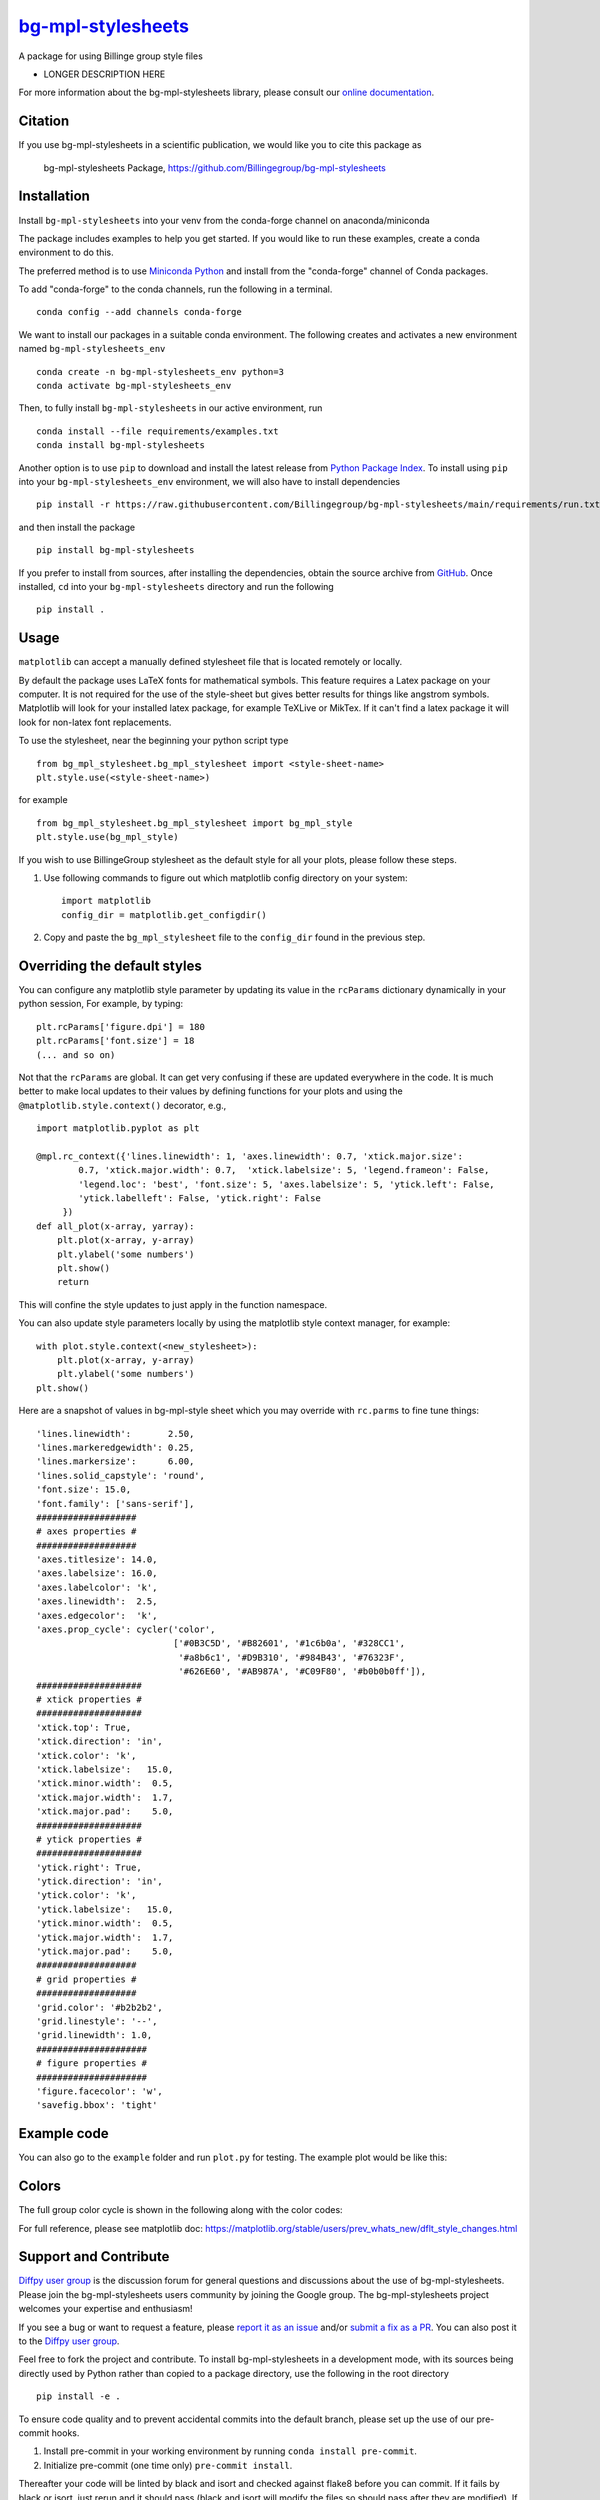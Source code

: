 |Icon| |title|_
===============

.. |title| replace:: bg-mpl-stylesheets
.. _title: https://Billingegroup.github.io/bg-mpl-stylesheets

.. |Icon| image:: https://avatars.githubusercontent.com/Billingegroup
        :target: https://Billingegroup.github.io/bg-mpl-stylesheets
        :height: 100px

|PyPi| |Forge| |PythonVersion| |PR|

|CI| |Codecov| |Black| |Tracking|

.. |Black| image:: https://img.shields.io/badge/code_style-black-black
        :target: https://github.com/psf/black

.. |CI| image:: https://github.com/Billingegroup/bg-mpl-stylesheets/actions/workflows/main.yml/badge.svg
        :target: https://github.com/Billingegroup/bg-mpl-stylesheets/actions/workflows/main.yml

.. |Codecov| image:: https://codecov.io/gh/Billingegroup/bg-mpl-stylesheets/branch/main/graph/badge.svg
        :target: https://codecov.io/gh/Billingegroup/bg-mpl-stylesheets

.. |Forge| image:: https://img.shields.io/conda/vn/conda-forge/bg-mpl-stylesheets
        :target: https://anaconda.org/conda-forge/bg-mpl-stylesheets

.. |PR| image:: https://img.shields.io/badge/PR-Welcome-29ab47ff

.. |PyPi| image:: https://img.shields.io/pypi/v/bg-mpl-stylesheets
        :target: https://pypi.org/project/bg-mpl-stylesheets/

.. |PythonVersion| image:: https://img.shields.io/pypi/pyversions/bg-mpl-stylesheets
        :target: https://pypi.org/project/bg-mpl-stylesheets/

.. |Tracking| image:: https://img.shields.io/badge/issue_tracking-github-blue
        :target: https://github.com/Billingegroup/bg-mpl-stylesheets/issues

A package for using Billinge group style files

* LONGER DESCRIPTION HERE

For more information about the bg-mpl-stylesheets library, please consult our `online documentation <https://github.com/Billingegroup/bg-mpl-stylesheets>`_.

Citation
--------

If you use bg-mpl-stylesheets in a scientific publication, we would like you to cite this package as

        bg-mpl-stylesheets Package, https://github.com/Billingegroup/bg-mpl-stylesheets

Installation
------------

Install ``bg-mpl-stylesheets`` into your venv from the conda-forge channel on anaconda/miniconda

The package includes examples to help you get started. If you would like to run these examples, create a conda environment to do this. 

The preferred method is to use `Miniconda Python
<https://docs.conda.io/projects/miniconda/en/latest/miniconda-install.html>`_
and install from the "conda-forge" channel of Conda packages.

To add "conda-forge" to the conda channels, run the following in a terminal. ::

        conda config --add channels conda-forge

We want to install our packages in a suitable conda environment.
The following creates and activates a new environment named ``bg-mpl-stylesheets_env`` ::

        conda create -n bg-mpl-stylesheets_env python=3
        conda activate bg-mpl-stylesheets_env

Then, to fully install ``bg-mpl-stylesheets`` in our active environment, run ::

        conda install --file requirements/examples.txt
        conda install bg-mpl-stylesheets

Another option is to use ``pip`` to download and install the latest release from
`Python Package Index <https://pypi.python.org>`_.
To install using ``pip`` into your ``bg-mpl-stylesheets_env`` environment, we will also have to install dependencies ::

        pip install -r https://raw.githubusercontent.com/Billingegroup/bg-mpl-stylesheets/main/requirements/run.txt

and then install the package ::

        pip install bg-mpl-stylesheets

If you prefer to install from sources, after installing the dependencies, obtain the source archive from
`GitHub <https://github.com/Billingegroup/bg-mpl-stylesheets/>`_. Once installed, ``cd`` into your ``bg-mpl-stylesheets`` directory
and run the following ::

        pip install .

Usage
-----
``matplotlib`` can accept a manually defined stylesheet file that is located remotely or locally.

By default the package uses LaTeX fonts for mathematical symbols. This feature requires a Latex package on your computer.  It is not required for the use of the style-sheet but gives better results for things like angstrom symbols.  Matplotlib will look for your installed latex package, for example TeXLive or MikTex. If it can't find a latex package it will look for non-latex font replacements.

To use the stylesheet, near the beginning your python script type ::
        
        from bg_mpl_stylesheet.bg_mpl_stylesheet import <style-sheet-name>
        plt.style.use(<style-sheet-name>)

for example ::

        from bg_mpl_stylesheet.bg_mpl_stylesheet import bg_mpl_style
        plt.style.use(bg_mpl_style)

If you wish to use BillingeGroup stylesheet as the default style for all your plots, please follow these steps.

1. Use following commands to figure out which matplotlib config directory on your system: ::

        import matplotlib
        config_dir = matplotlib.get_configdir()

2. Copy and paste the ``bg_mpl_stylesheet`` file to the ``config_dir`` found in the previous step.

Overriding the default styles
-----------------------------

You can configure any matplotlib style parameter by updating its value in the ``rcParams`` dictionary dynamically in your python session, For example, by typing: ::

        plt.rcParams['figure.dpi'] = 180
        plt.rcParams['font.size'] = 18
        (... and so on)

Not that the ``rcParams`` are global. It can get very confusing if these are updated everywhere in the code. It is much better to make local updates to their values by defining functions for your plots and using the ``@matplotlib.style.context()`` decorator, e.g., ::

        import matplotlib.pyplot as plt

        @mpl.rc_context({'lines.linewidth': 1, 'axes.linewidth': 0.7, 'xtick.major.size':
                0.7, 'xtick.major.width': 0.7,  'xtick.labelsize': 5, 'legend.frameon': False, 
                'legend.loc': 'best', 'font.size': 5, 'axes.labelsize': 5, 'ytick.left': False,
                'ytick.labelleft': False, 'ytick.right': False
             })
        def all_plot(x-array, yarray):
            plt.plot(x-array, y-array)
            plt.ylabel('some numbers')
            plt.show()
            return

This will confine the style updates to just apply in the function namespace.

You can also update style parameters locally by using the matplotlib style context manager, for example: ::

        with plot.style.context(<new_stylesheet>):
            plt.plot(x-array, y-array)
            plt.ylabel('some numbers')
        plt.show()

Here are a snapshot of values in bg-mpl-style sheet which you may override with ``rc.parms`` to fine tune things: ::

        'lines.linewidth':       2.50,
        'lines.markeredgewidth': 0.25,
        'lines.markersize':      6.00,
        'lines.solid_capstyle': 'round',
        'font.size': 15.0,
        'font.family': ['sans-serif'],
        ###################
        # axes properties #
        ###################
        'axes.titlesize': 14.0,
        'axes.labelsize': 16.0,
        'axes.labelcolor': 'k',
        'axes.linewidth':  2.5,
        'axes.edgecolor':  'k',
        'axes.prop_cycle': cycler('color',
                                  ['#0B3C5D', '#B82601', '#1c6b0a', '#328CC1',
                                   '#a8b6c1', '#D9B310', '#984B43', '#76323F',
                                   '#626E60', '#AB987A', '#C09F80', '#b0b0b0ff']),
        ####################
        # xtick properties #
        ####################
        'xtick.top': True,
        'xtick.direction': 'in',
        'xtick.color': 'k',
        'xtick.labelsize':   15.0,
        'xtick.minor.width':  0.5,
        'xtick.major.width':  1.7,
        'xtick.major.pad':    5.0,
        ####################
        # ytick properties #
        ####################
        'ytick.right': True,
        'ytick.direction': 'in',
        'ytick.color': 'k',
        'ytick.labelsize':   15.0,
        'ytick.minor.width':  0.5,
        'ytick.major.width':  1.7,
        'ytick.major.pad':    5.0,
        ###################
        # grid properties #
        ###################
        'grid.color': '#b2b2b2',
        'grid.linestyle': '--',
        'grid.linewidth': 1.0,
        #####################
        # figure properties #
        #####################
        'figure.facecolor': 'w',
        'savefig.bbox': 'tight'

Example code
------------

You can also go to the ``example`` folder and run ``plot.py`` for testing. The example plot would be like this:

.. image:: example/plot.png

Colors
------

The full group color cycle is shown in the following along with the color codes:

.. image:: example/color_cycle.png

For full reference, please see matplotlib doc: https://matplotlib.org/stable/users/prev_whats_new/dflt_style_changes.html

Support and Contribute
----------------------

`Diffpy user group <https://groups.google.com/g/diffpy-users>`_ is the discussion forum for general questions and discussions about the use of bg-mpl-stylesheets. Please join the bg-mpl-stylesheets users community by joining the Google group. The bg-mpl-stylesheets project welcomes your expertise and enthusiasm!

If you see a bug or want to request a feature, please `report it as an issue <https://github.com/Billingegroup/bg-mpl-stylesheets/issues>`_ and/or `submit a fix as a PR <https://github.com/Billingegroup/bg-mpl-stylesheets/pulls>`_. You can also post it to the `Diffpy user group <https://groups.google.com/g/diffpy-users>`_. 

Feel free to fork the project and contribute. To install bg-mpl-stylesheets
in a development mode, with its sources being directly used by Python
rather than copied to a package directory, use the following in the root
directory ::

        pip install -e .

To ensure code quality and to prevent accidental commits into the default branch, please set up the use of our pre-commit
hooks.

1. Install pre-commit in your working environment by running ``conda install pre-commit``.

2. Initialize pre-commit (one time only) ``pre-commit install``.

Thereafter your code will be linted by black and isort and checked against flake8 before you can commit.
If it fails by black or isort, just rerun and it should pass (black and isort will modify the files so should
pass after they are modified). If the flake8 test fails please see the error messages and fix them manually before
trying to commit again.

Improvements and fixes are always appreciated.

Before contribuing, please read our `Code of Conduct <https://github.com/Billingegroup/bg-mpl-stylesheets/blob/main/CODE_OF_CONDUCT.rst>`_.

Contact
-------

For more information on bg-mpl-stylesheets please visit the project `web-page <https://Billingegroup.github.io/>`_ or email Prof. Simon Billinge at sb2896@columbia.edu.
